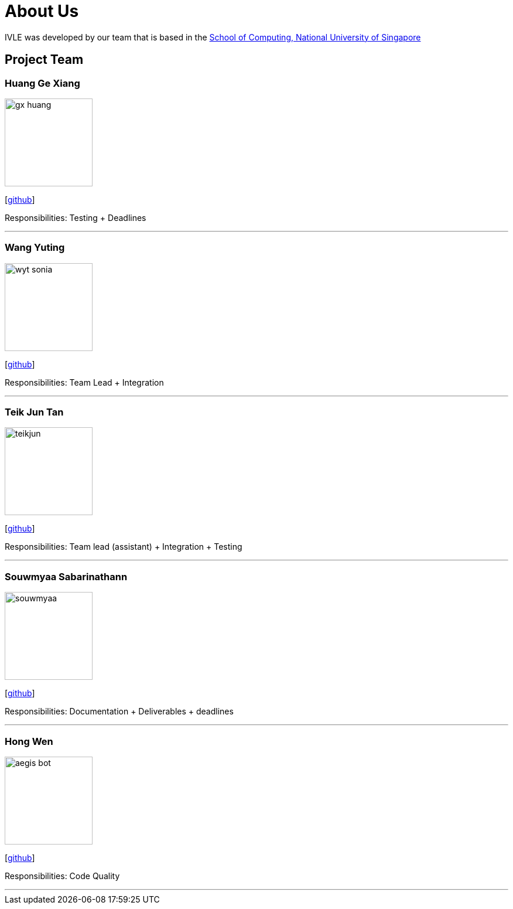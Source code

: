 = About Us
:site-section: AboutUs
:relfileprefix: team/
:imagesDir: images
:stylesDir: stylesheets

IVLE was developed by our team that is based in the http://www.comp.nus.edu.sg[School of Computing, National University of Singapore] +

{empty}

== Project Team

=== Huang Ge Xiang
image::gx-huang.png[width="150", align= "left"]
{empty}[http://github.com/gx-huang[github]]

Responsibilities: Testing + Deadlines

'''

=== Wang Yuting
image::wyt-sonia.png[width="150", align="left"]
{empty}[http://github.com/wyt-sonia[github]]

Responsibilities: Team Lead + Integration

'''

=== Teik Jun Tan
image::teikjun.png[width="150", align="left"]
{empty}[http://github.com/teikjun[github]]

Responsibilities: Team lead (assistant) + Integration + Testing

'''

=== Souwmyaa Sabarinathann
image::souwmyaa.png[width="150", align="left"]
{empty}[http://github.com/souwmyaa[github]]

Responsibilities: Documentation + Deliverables + deadlines

'''

=== Hong Wen
image::aegis-bot.png[width="150", align="left"]
{empty}[http://github.com/aegis-bot[github]]

Responsibilities: Code Quality

'''
